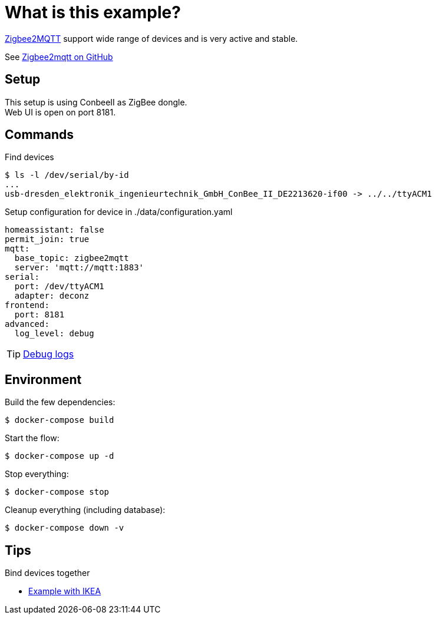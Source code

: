 = What is this example?
:hardbreaks:

link:https://www.zigbee2mqtt.io[Zigbee2MQTT] support wide range of devices and is very active and stable.

See link:https://github.com/Koenkk/zigbee2mqtt[Zigbee2mqtt on GitHub]

== Setup

This setup is using ConbeeII as ZigBee dongle.
Web UI is open on port 8181.

== Commands

.Find devices
[source,bash]
----
$ ls -l /dev/serial/by-id
...
usb-dresden_elektronik_ingenieurtechnik_GmbH_ConBee_II_DE2213620-if00 -> ../../ttyACM1
----

.Setup configuration for device in ./data/configuration.yaml
[source,bash]
----
homeassistant: false
permit_join: true
mqtt:
  base_topic: zigbee2mqtt
  server: 'mqtt://mqtt:1883'
serial:
  port: /dev/ttyACM1
  adapter: deconz
frontend:
  port: 8181
advanced:
  log_level: debug
----

TIP: link:https://www.zigbee2mqtt.io/information/debug.html[Debug logs]

== Environment

.Build the few dependencies:
[source,bash]
----
$ docker-compose build
----

.Start the flow:
[source,bash]
----
$ docker-compose up -d
----

.Stop everything:
[source,bash]
----
$ docker-compose stop
----

.Cleanup everything (including database):
[source,bash]
----
$ docker-compose down -v
----

== Tips

.Bind devices together
* link:https://urgn.tech/ikea-tradfri-zigbee2mqtt-binding/[Example with IKEA]




